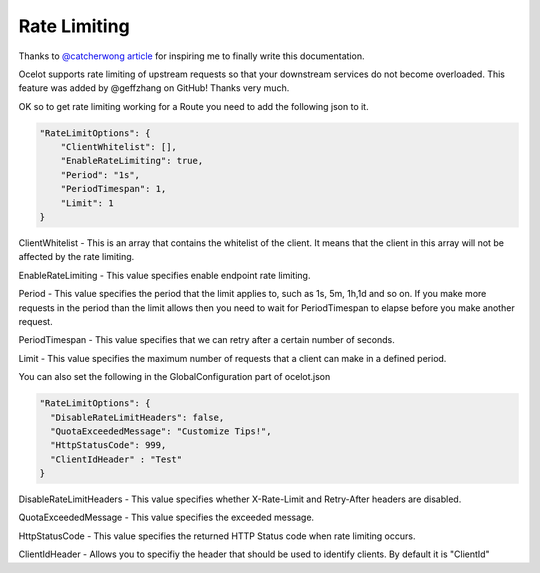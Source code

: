 Rate Limiting
=============

Thanks to `@catcherwong article <http://www.c-sharpcorner.com/article/building-api-gateway-using-ocelot-in-asp-net-core-rate-limiting-part-four/>`_ for inspiring me to finally write this documentation.

Ocelot supports rate limiting of upstream requests so that your downstream services do not become overloaded. This feature was added by @geffzhang on GitHub! Thanks very much.

OK so to get rate limiting working for a Route you need to add the following json to it. 

.. code-block:: json

    "RateLimitOptions": {  
        "ClientWhitelist": [],  
        "EnableRateLimiting": true,  
        "Period": "1s",  
        "PeriodTimespan": 1,  
        "Limit": 1  
    }  

ClientWhitelist - This is an array that contains the whitelist of the client. It means that the client in this array will not be affected by the rate limiting.

EnableRateLimiting - This value specifies enable endpoint rate limiting.

Period - This value specifies the period that the limit applies to, such as 1s, 5m, 1h,1d and so on. If you make more requests in the period than the limit allows then you need to wait for PeriodTimespan to elapse before you make another request.

PeriodTimespan - This value specifies that we can retry after a certain number of seconds.

Limit - This value specifies the maximum number of requests that a client can make in a defined period.

You can also set the following in the GlobalConfiguration part of ocelot.json

.. code-block:: json

    "RateLimitOptions": {  
      "DisableRateLimitHeaders": false,  
      "QuotaExceededMessage": "Customize Tips!",  
      "HttpStatusCode": 999,
      "ClientIdHeader" : "Test"
    }  

DisableRateLimitHeaders - This value specifies whether X-Rate-Limit and Retry-After headers are disabled.

QuotaExceededMessage - This value specifies the exceeded message.

HttpStatusCode - This value specifies the returned HTTP Status code when rate limiting occurs.

ClientIdHeader - Allows you to specifiy the header that should be used to identify clients. By default it is "ClientId"
